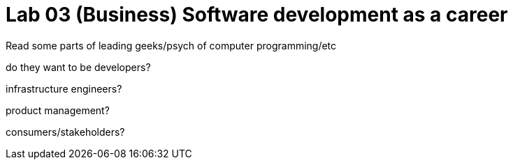 = Lab 03 (Business) Software development as a career

Read some parts of leading geeks/psych of computer programming/etc

do they want to be developers?

infrastructure engineers?

product management?

consumers/stakeholders?
